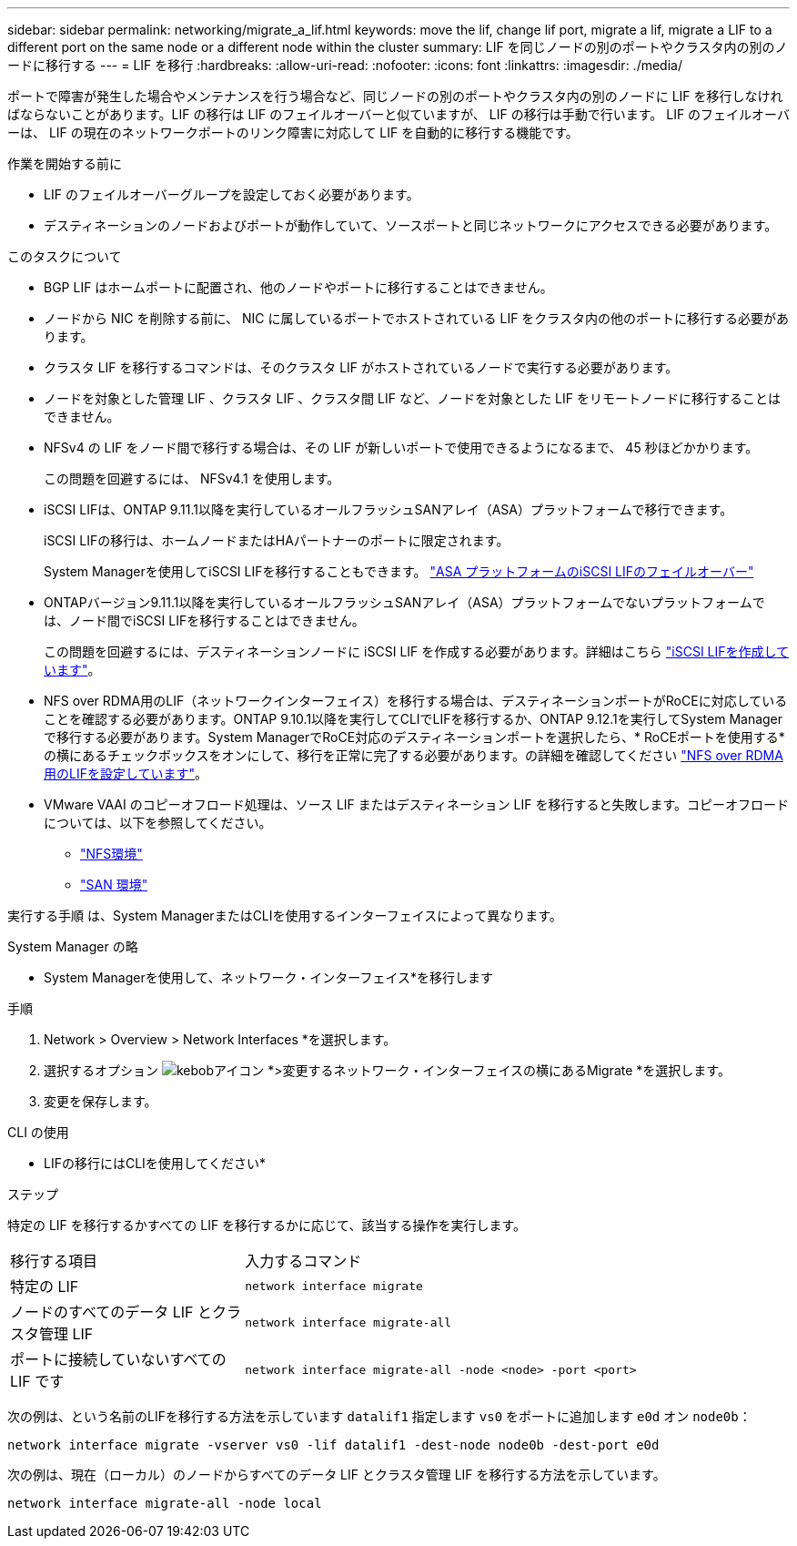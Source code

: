---
sidebar: sidebar 
permalink: networking/migrate_a_lif.html 
keywords: move the lif, change lif port, migrate a lif, migrate a LIF to a different port on the same node or a different node within the cluster 
summary: LIF を同じノードの別のポートやクラスタ内の別のノードに移行する 
---
= LIF を移行
:hardbreaks:
:allow-uri-read: 
:nofooter: 
:icons: font
:linkattrs: 
:imagesdir: ./media/


[role="lead"]
ポートで障害が発生した場合やメンテナンスを行う場合など、同じノードの別のポートやクラスタ内の別のノードに LIF を移行しなければならないことがあります。LIF の移行は LIF のフェイルオーバーと似ていますが、 LIF の移行は手動で行います。 LIF のフェイルオーバーは、 LIF の現在のネットワークポートのリンク障害に対応して LIF を自動的に移行する機能です。

.作業を開始する前に
* LIF のフェイルオーバーグループを設定しておく必要があります。
* デスティネーションのノードおよびポートが動作していて、ソースポートと同じネットワークにアクセスできる必要があります。


.このタスクについて
* BGP LIF はホームポートに配置され、他のノードやポートに移行することはできません。
* ノードから NIC を削除する前に、 NIC に属しているポートでホストされている LIF をクラスタ内の他のポートに移行する必要があります。
* クラスタ LIF を移行するコマンドは、そのクラスタ LIF がホストされているノードで実行する必要があります。
* ノードを対象とした管理 LIF 、クラスタ LIF 、クラスタ間 LIF など、ノードを対象とした LIF をリモートノードに移行することはできません。
* NFSv4 の LIF をノード間で移行する場合は、その LIF が新しいポートで使用できるようになるまで、 45 秒ほどかかります。
+
この問題を回避するには、 NFSv4.1 を使用します。

* iSCSI LIFは、ONTAP 9.11.1以降を実行しているオールフラッシュSANアレイ（ASA）プラットフォームで移行できます。
+
iSCSI LIFの移行は、ホームノードまたはHAパートナーのポートに限定されます。

+
System Managerを使用してiSCSI LIFを移行することもできます。
link:../san-admin/asa-iscsi-lif-fo-task.html["ASA プラットフォームのiSCSI LIFのフェイルオーバー"]

* ONTAPバージョン9.11.1以降を実行しているオールフラッシュSANアレイ（ASA）プラットフォームでないプラットフォームでは、ノード間でiSCSI LIFを移行することはできません。
+
この問題を回避するには、デスティネーションノードに iSCSI LIF を作成する必要があります。詳細はこちら link:../san-admin/asa-iscsi-lif-fo-task.html#manage-iscsi-lifs-using-the-ontap-cli["iSCSI LIFを作成しています"]。

* NFS over RDMA用のLIF（ネットワークインターフェイス）を移行する場合は、デスティネーションポートがRoCEに対応していることを確認する必要があります。ONTAP 9.10.1以降を実行してCLIでLIFを移行するか、ONTAP 9.12.1を実行してSystem Managerで移行する必要があります。System ManagerでRoCE対応のデスティネーションポートを選択したら、* RoCEポートを使用する*の横にあるチェックボックスをオンにして、移行を正常に完了する必要があります。の詳細を確認してください link:../nfs-rdma/configure-lifs-task.html["NFS over RDMA用のLIFを設定しています"]。
* VMware VAAI のコピーオフロード処理は、ソース LIF またはデスティネーション LIF を移行すると失敗します。コピーオフロードについては、以下を参照してください。
+
** link:../nfs-admin/support-vmware-vstorage-over-nfs-concept.html["NFS環境"]
** link:../san-admin/storage-virtualization-vmware-copy-offload-concept.html["SAN 環境"]




実行する手順 は、System ManagerまたはCLIを使用するインターフェイスによって異なります。

[role="tabbed-block"]
====
.System Manager の略
--
* System Managerを使用して、ネットワーク・インターフェイス*を移行します

.手順
. Network > Overview > Network Interfaces *を選択します。
. 選択するオプション image:icon_kabob.gif["kebobアイコン"] *>変更するネットワーク・インターフェイスの横にあるMigrate *を選択します。
. 変更を保存します。


--
.CLI の使用
--
* LIFの移行にはCLIを使用してください*

.ステップ
特定の LIF を移行するかすべての LIF を移行するかに応じて、該当する操作を実行します。

[cols="30,70"]
|===


| 移行する項目 | 入力するコマンド 


 a| 
特定の LIF
 a| 
`network interface migrate`



 a| 
ノードのすべてのデータ LIF とクラスタ管理 LIF
 a| 
`network interface migrate-all`



 a| 
ポートに接続していないすべての LIF です
 a| 
`network interface migrate-all -node <node> -port <port>`

|===
次の例は、という名前のLIFを移行する方法を示しています `datalif1` 指定します `vs0` をポートに追加します `e0d` オン `node0b`：

....
network interface migrate -vserver vs0 -lif datalif1 -dest-node node0b -dest-port e0d
....
次の例は、現在（ローカル）のノードからすべてのデータ LIF とクラスタ管理 LIF を移行する方法を示しています。

....
network interface migrate-all -node local
....
--
====